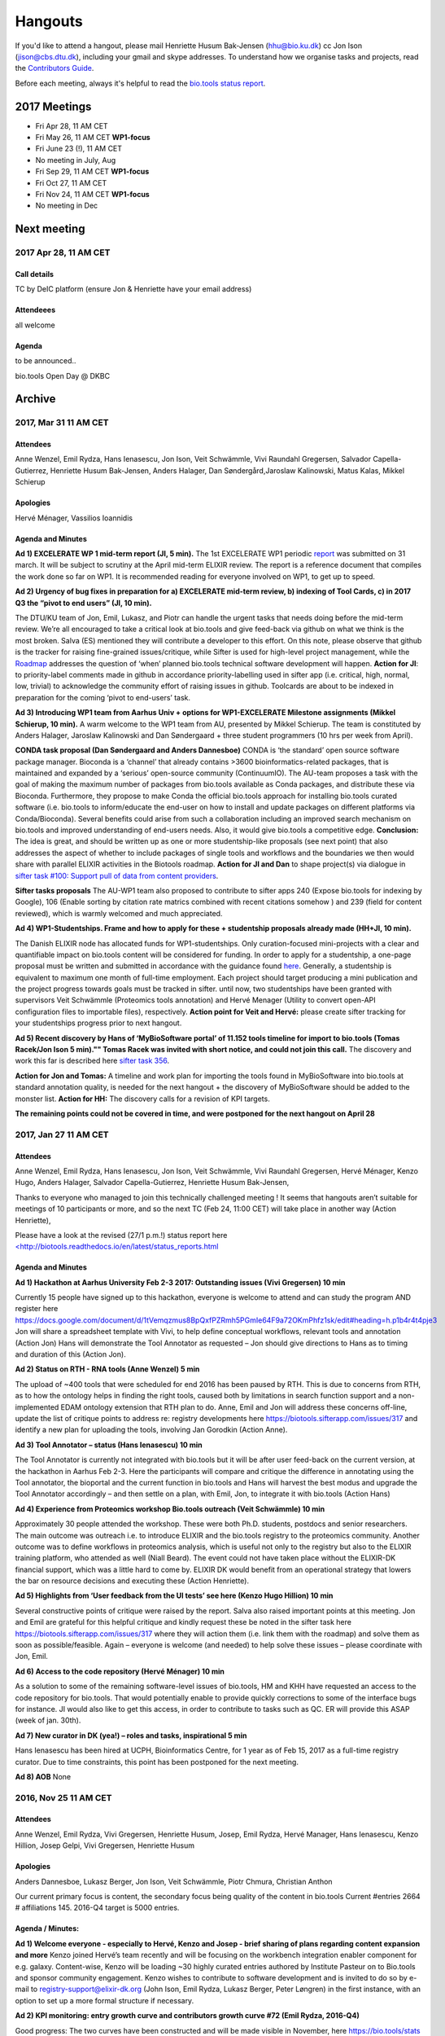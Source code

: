 Hangouts
========

If you'd like to attend a hangout, please mail Henriette Husum Bak-Jensen (hhu@bio.ku.dk) cc Jon Ison (jison@cbs.dtu.dk), including your gmail and skype addresses.  To understand how we organise tasks and projects, read the `Contributors Guide <http://biotools.readthedocs.io/en/latest/project_management.html>`_.

Before each meeting, always it's helpful to read the `bio.tools status report <http://biotools.readthedocs.io/en/latest/status_reports.html>`_. 

-------------
2017 Meetings
-------------

- Fri Apr 28, 11 AM CET
- Fri May 26, 11 AM CET **WP1-focus**
- Fri June 23 (!), 11 AM CET
- No meeting in July, Aug
- Fri Sep 29, 11 AM CET **WP1-focus**
- Fri Oct 27, 11 AM CET
- Fri Nov 24, 11 AM CET **WP1-focus**
- No meeting in Dec 

------------
Next meeting
------------

2017 Apr 28, 11 AM CET
-----------------------

Call details
^^^^^^^^^^^^

TC by DeIC platform (ensure Jon & Henriette have your email address)

Attendeees
^^^^^^^^^^
all welcome

Agenda
^^^^^^

to be announced..

bio.tools Open Day @ DKBC


-------
Archive
-------

2017, Mar 31 11 AM CET
----------------------

Attendees
^^^^^^^^^

Anne Wenzel, Emil Rydza, Hans Ienasescu, Jon Ison, Veit Schwämmle, Vivi Raundahl Gregersen, Salvador Capella-Gutierrez, Henriette Husum Bak-Jensen, Anders Halager, Dan Søndergård,Jaroslaw Kalinowski, Matus Kalas, Mikkel Schierup

Apologies 
^^^^^^^^^

Hervé Ménager, Vassilios Ioannidis

Agenda and Minutes
^^^^^^^^^^^^^^^^^^

**Ad 1) EXCELERATE WP 1 mid-term report (JI, 5 min).**
The 1st EXCELERATE WP1 periodic `report <http://tinyurl.com/WP1midterm2017>`_ was submitted on 31 march. It will be subject to scrutiny at the April mid-term ELIXIR review. The report is a reference document that compiles the work done so far on WP1. It is recommended reading for everyone involved on WP1, to get up to speed. 

**Ad 2) Urgency of bug fixes in preparation for a) EXCELERATE mid-term review, b) indexing of Tool Cards, c) in 2017 Q3 the “pivot to end users” (JI, 10 min).**

The DTU/KU team of Jon, Emil, Lukasz, and Piotr can handle the urgent tasks that needs doing before the mid-term review. We’re all encouraged to take a critical look at bio.tools and give feed-back via github on what we think is the most broken. Salva (ES) mentioned they will contribute a developer to this effort. On this note, please observe that github is the tracker for raising fine-grained issues/critique, while Sifter is used for high-level project management, while the `Roadmap <http://biotools.readthedocs.io/en/latest/changelog_roadmap.html>`_ addresses the question of ‘when’ planned bio.tools technical software development will happen.
**Action for JI**: to priority-label comments made in github in accordance priority-labelling used in sifter app (i.e. critical, high, normal, low, trivial) to acknowledge the community effort of raising issues in github.
Toolcards are about to be indexed in preparation for the coming ‘pivot to end-users’ task. 

**Ad 3) Introducing WP1 team from Aarhus Univ + options for WP1-EXCELERATE Milestone assignments (Mikkel Schierup, 10 min).**
A warm welcome to the WP1 team from AU, presented by Mikkel Schierup. The team is constituted by Anders Halager, Jaroslaw Kalinowski and Dan Søndergaard + three student programmers (10 hrs per week from April).

**CONDA task proposal (Dan Søndergaard and Anders Dannesboe)**
CONDA is ‘the standard’ open source software package manager. Bioconda is a ‘channel’ that already contains >3600 bioinformatics-related packages, that is maintained and expanded by a ‘serious’ open-source community (ContinuumIO). The AU-team proposes a task with the goal of making the maximum number of packages from bio.tools available as Conda packages, and distribute these via Bioconda. Furthermore, they propose to make Conda the official bio.tools approach for installing bio.tools curated software (i.e. bio.tools to inform/educate the end-user on how to install and update packages on different platforms via Conda/Bioconda). Several benefits could arise from such a collaboration including an improved search mechanism on bio.tools and improved understanding of end-users needs. Also, it would give bio.tools a competitive edge.
**Conclusion:** The idea is great, and should be written up as one or more studentship-like proposals (see next point) that also addresses the aspect of whether to include packages of single tools and workflows and the boundaries we then would share with parallel ELIXIR activities in the Biotools roadmap. **Action for JI and Dan** to shape project(s) via dialogue in `sifter task #100: Support pull of data from content providers <https://biotools.sifterapp.com/issues/100>`_.

**Sifter tasks proposals** The AU-WP1 team also proposed to contribute to sifter apps 240 (Expose bio.tools for indexing by Google), 106 (Enable sorting by citation rate matrics combined with recent citations somehow ) and 239 (field for content reviewed), which is warmly welcomed and much appreciated. 

**Ad 4) WP1-Studentships. Frame and how to apply for these + studentship proposals already made (HH+JI, 10 min).**

The Danish ELIXIR node has allocated funds for WP1-studentships. Only curation-focused mini-projects with a clear and quantifiable impact on bio.tools content will be considered for funding. In order to apply for a studentship, a one-page proposal must be written and submitted in accordance with the guidance found `here <https://github.com/bio-tools/Studentships>`_. Generally, a studentship is equivalent to maximum one month of full-time employment. Each project should target producing a mini publication and the project progress towards goals must be tracked in sifter. until now, two studentships have been granted with supervisors Veit Schwämmle (Proteomics tools annotation) and Hervé Menager (Utility to convert open-API configuration files to importable files), respectively. **Action point for Veit and Hervé:** please create sifter tracking for your studentships progress prior to next hangout.


**Ad 5) Recent discovery by Hans of ‘MyBioSoftware portal’ of 11.152 tools timeline for import to bio.tools (Tomas Racek/Jon Ison 5 min).""
Tomas Racek was invited with short notice, and could not join this call.** 
The discovery and work this far is described here `sifter task 356 <https://biotools.sifterapp.com/issues/356>`_. 

**Action for Jon and Tomas:** A timeline and work plan for importing the tools found in MyBioSoftware into bio.tools at standard annotation quality, is needed for the next hangout + the discovery of MyBioSoftware should be added to the monster list. **Action for HH:** The discovery calls for a revision of KPI targets.


**The remaining points could not be covered in time, and were postponed for the next hangout on April 28**






2017, Jan 27 11 AM CET
----------------------

Attendees
^^^^^^^^^

Anne Wenzel, Emil Rydza, Hans Ienasescu, Jon Ison, Veit Schwämmle, Vivi Raundahl Gregersen, Hervé Ménager, Kenzo Hugo, Anders Halager, Salvador Capella-Gutierrez, Henriette Husum Bak-Jensen, 



Thanks to everyone who managed to join this technically challenged meeting ! It seems that hangouts aren’t suitable for meetings of 10 participants or more, and so the next TC (Feb 24, 11:00 CET) will take place in another way (Action Henriette),

Please have a look at the revised (27/1 p.m.!) status report here `<http://biotools.readthedocs.io/en/latest/status_reports.html <http://>`_ 

 


Agenda and Minutes
^^^^^^^^^^^^^^^^^^

**Ad 1) Hackathon at Aarhus University Feb 2-3 2017: Outstanding issues (Vivi Gregersen) 10 min**

Currently 15 people have signed up to this hackathon, everyone is welcome to attend and can study the program AND register here https://docs.google.com/document/d/1tVemqzmus8BpQxfPZRmh5PGmIe64F9a72OKmPhfz1sk/edit#heading=h.p1b4r4t4pje3 
Jon will share a spreadsheet template with Vivi, to help define conceptual workflows, relevant tools and annotation (Action Jon)
Hans will demonstrate the Tool Annotator as requested – Jon should give directions to Hans as to timing and duration of this (Action Jon).

**Ad 2) Status on RTH - RNA tools (Anne Wenzel) 5 min** 

The upload of ~400 tools that were scheduled for end 2016 has been paused by RTH. This is due to concerns from RTH, as to how the ontology helps in finding the right tools, caused both by limitations in search function support and a non-implemented EDAM ontology extension that RTH plan to do. Anne, Emil and Jon will address these concerns off-line, update the list of critique points to address re: registry developments here https://biotools.sifterapp.com/issues/317 and identify a new plan for uploading the tools, involving Jan Gorodkin (Action Anne).


**Ad 3) Tool Annotator – status (Hans Ienasescu) 10 min**

The Tool Annotator is currently not integrated with bio.tools but it will be after user feed-back on the current version, at the hackathon in Aarhus Feb 2-3. Here the participants will compare and critique the difference in annotating using the Tool annotator, the bioportal and the current function in bio.tools and Hans will harvest the best modus and upgrade the Tool Annotator accordingly – and then settle on a plan, with Emil, Jon, to integrate it with bio.tools (Action Hans)


**Ad 4) Experience from Proteomics workshop Bio.tools outreach  (Veit Schwämmle) 10 min** 

Approximately 30 people attended the workshop. These were both Ph.D. students, postdocs and senior researchers. The main outcome was outreach i.e. to introduce ELIXIR and the bio.tools registry to the proteomics community. Another outcome was to define workflows in proteomics analysis, which is useful not only to the registry but also to the ELIXIR training platform, who attended as well (Niall Beard). The event could not have taken place without the ELIXIR-DK financial support, which was a little hard to come by. ELIXIR DK would benefit from an operational strategy that lowers the bar on resource decisions and executing these (Action Henriette).

**Ad 5) Highlights from ‘User feedback from the UI tests’ see here  (Kenzo Hugo Hillion) 10 min**

Several constructive points of critique were raised by the report. Salva also raised important points at this meeting. Jon and Emil are grateful for this helpful critique and kindly request these be noted in the sifter task here https://biotools.sifterapp.com/issues/317 where they will action them (i.e. link them with the roadmap) and solve them as soon as possible/feasible. Again – everyone is welcome (and needed) to help solve these issues – please coordinate with Jon, Emil. 

**Ad 6) Access to the code repository (Hervé Ménager) 10 min**

As a solution to some of the remaining software-level issues of bio.tools, HM and KHH have requested an access to the code repository for bio.tools. That would potentially enable to provide quickly corrections to some of the interface bugs for instance. JI would also like to get this access, in order to contribute to tasks such as QC. ER will provide this ASAP (week of jan. 30th). 

**Ad 7) New curator in DK (yea!) – roles and tasks, inspirational 5 min**

Hans Ienasescu has been hired at UCPH, Bioinformatics Centre, for 1 year as of Feb 15, 2017 as a full-time registry curator. Due to time constraints, this point has been postponed for the next meeting.

**Ad 8) AOB**
None





2016, Nov 25 11 AM CET
----------------------

Attendees
^^^^^^^^^
Anne Wenzel, Emil Rydza, Vivi Gregersen, Henriette Husum, Josep, Emil Rydza, Hervé Manager, Hans Ienasescu, Kenzo Hillion, Josep Gelpi, Vivi Gregersen, Henriette Husum


Apologies
^^^^^^^^^
Anders Dannesboe, Lukasz Berger, Jon Ison, Veit Schwämmle, Piotr Chmura, Christian Anthon


Our current primary focus is content, the secondary focus being quality of the content in bio.tools 
Current #entries 2664 
# affiliations 145. 
2016-Q4 target is 5000 entries.


Agenda / Minutes:
^^^^^^^^^^^^^^^^^
**Ad 1) Welcome everyone - especially to Hervé, Kenzo and Josep - brief sharing of plans regarding content expansion and more**
Kenzo joined Hervé’s team recently and will be focusing on the workbench integration enabler component for e.g. galaxy. 
Content-wise, Kenzo will be loading ~30 highly curated entries authored by Institute Pasteur on to Bio.tools and sponsor community engagement. 
Kenzo wishes to contribute to software development and is invited to do so by e-mail to registry-support@elixir-dk.org (John Ison, Emil Rydza, Lukasz Berger, Peter Løngren) in the first instance, with an option to set up a more formal structure if necessary.


**Ad 2) KPI monitoring: entry growth curve and contributors growth curve #72 (Emil Rydza, 2016-Q4)**

Good progress: The two curves have been constructed and will be made visible in November, here https://bio.tools/stats 

We will consider posting other statistics e.g. growth in number of users and number of views, when we launch the registry to enable community engagement.

**Ad 3) Settle on 'minimum information for content import to staging area #293' - any further input? (Henriette)**

We confirmed the following as the minimum information:

- Name
- Homepage
- Description
- EDAM Topic/descriptors

Additional information will be welcome but given default values i.e. not necessary/possible to fill in:

- Publications
- Type of service

**ADDENDUM Jon Ison 28/11/16**

Concerning the minimum information requirement for "beta" entries, see https://github.com/bio-tools/biotoolsSchema#information-requirements:

- name 
- toolID
- homepage
- description
- tool type
- topic
- function

topic and function can be assigned semi-automatically using `edamMap <https://github.com/edamontology/edammap>`_ and could default to "Topic" and "Operation" if necessary (undesirable).

All entries labelled as "beta" initially until manually inspected.  

ACTION: Jon & Emil to firm up validation / inforrmation requirement for labelling ("beta", "standard", "validated" etc.)

# end of addendnum

  
Anders Dannesboe is assuming a new position on Dec 1 and is nearly done with a script to transfer spreadsheets including tools for mass-import to XML - Anders will handover this task to be finalised/implemented by Jon and Hans for task #107. 

Jon should please close task 293 and release full steam on task #107 

**Ad 4) Status and plans concerning implementation of the staging area for mass-import and 'easy' community-driven content expansion #107 (Emil Rydza, 2017-Q1)** 

Not discussed in absence of John. It’s not clear if John or Emil is leading this critical task – please clarify between you.

**Ad 5) RNA tools upload progress #62 and  (Anne, Q4-2016)**

On track. 380 tools expected to be loaded onto bio.tools. Anne will discuss the RNA ontology list with Josep.

**Ad 6) MBG proposal for Bio.tools hackathon on crop and wild-stock tools and databases #178 (Vivi, milestone not assigned)**

The date for this hackathon has been settled for 2.-3. February 2017 and will take place in Aarhus, Denmark. Henriette will look for budget coverage. Vivi and colleagues will continue to work to specify the conceptual workflows involved. 

**Ad 7) Issues on settled milestones - needs for revision ? (all)**

None

**Ad 8). Carry forward input concerning upcoming WP1/ELIXIR-DK partners TC on Dec 2nd at 10 a.m. UK / 11 a.m. DK**

None

**Ad 9) AOB**

None


**Next meeting will take place on January 27, 2017 (as December 30 is cancelled)** 



2016, Oct 26 11 AM CET
----------------------

Attendees
^^^^^^^^^
Anne Wenzel, Emil Rydza, Hans Ienasescu, Jon Ison, Veit S,Vivi Gregersen, Henriette Husum

Apologies
^^^^^^^^^
Anders Dannesboe, Christian Anthon, Lukasz Berger, Piotr Chmura

Agenda / Minutes:
^^^^^^^^^^^^^^^^^


**Ad 1) Plan for bio.tools content expansion (Jon Ison)**

We currently have ~2700 entries in bio.tools and - assuming additions in 2016 Q4 occur as scheduled - are about on track with the registry growth targets in the `top down plan <https://docs.google.com/document/d/1AM0iLimpT4ClybEKYYdWu52RzJ9GKqUpW2DZflS6_4c/edit>`_
which are:

- 2016 Q4 5000 entries
- 2017 Q1 6250 entries
- 2017 Q2 7500 entries
- 2017 Q3 8750 entries
- 2017 Q4 10000 entries

In the current phase, the primary focus is content, the secondary focus being quality of the content. With this in mind, we decided on two tasks:

**Task 1: Mass-import - (assigned to Emil & Jon to complete by Q1-2017):**

a) to define the minimum information required for a bio.tools mass-import that would result in a ‘beta-version’ entry in bio.tools.
   
b) to device a technical solution to implement this task.

c) to identify candidate collections suitable for import en masse

d) Immediate action: Emil and Jon to track this task in sifter.

Jon Ison note (1/11/2016)

- https://biotools.sifterapp.com/issues/107
- https://biotools.sifterapp.com/issues/107
- https://biotools.sifterapp.com/issues/295
  
**Criteria for mass-import task solution:**

- Minimum information includes at least Name; website; short description; EDAM descriptors

- The author/owner of the mass-imported tool must be notified by e-mail upon mass-import with guidance to qualify the content to production version.



**Task 2: Student helper – minimal annotation (assigned to Veit to complete with Jon by Q4-2016):**

a) to revisit the idea of minimal annotation of bio.tools content and define the minimum information required for a beta-version entry to upgrade to production version.

b) to write an instruction for student helpers (and for authors/owners see mass-import task) to perform the required annotation.

c) to present a plan for distributing the annotation task by student helpers across the Danish partners.

d) immediate action: Veit and Jon to track this task in sifter


Jon Ison note (1/11/2016)

- https://biotools.sifterapp.com/issues/294


**Ad 2) Sifter app tasks: Are milestones set - questions in this regard (All)**


Milestones for all sifter app tasks (except IDEAS) should be assigned and agreed on Jon Ison. Please keep an eye on your milestones and report at hangout meetings, if you want to change the assigned milestone.

**Ad 3) MBG proposal for bio.tools hackathon on crop and wild-stock tools and databases (Vivi)**

MBG wishes to host an international hackathon in w5 or w 11, 2017, which is great. We will discuss the concrete plans at the next hangout meeting on Nov 25. For that, Vivi will reach out to relevant others and

- define the conceptual workflows for research in the field, which will help to form work-groups at the hackathon, to develop EDAM ontology, as well as expand the list of tools/databases for import, which currently counts ~250 entries. Practically, up to 50 people can attend the event. -

- settle the date for the event by doodle to the registry core list, EDAM core list and this forum.

- settle the location for the event (which could be co-located to other relevant scientific event)

- draft a budget outline for the event


**Ad 4) RNA tools upload progress and emerged EDAM ontology issues (Anne)**

The plan to upload ~400 RNA tools in 2016 is on track. EDAM ontology challenges have emerged, as pointed out by Jan and Anne by email/progress report. 
Jon mentioned the opportunity to use synonyms for semantic enrichment of the EDAM ontology, and that some keywords can go to ‘operations’. Anne should send the ontology suggestions to Jon I, who will help making the EDAM vocabulary match the need from RNA tools field.

**Ad 5) AOB**
no issues were discussed.


2016 Sep 30 11 AM CET
---------------------

Attendeees
^^^^^^^^^^
Anders Dannesboe; Christian Anthon; Lukasz Berger; Emil Rydza; Jon Ison, Henriette Husum

Agenda / Minutes
^^^^^^^^^^^^^^^^
We deviated from the agenda and focused on the main issue raised by Jon : bio.tools content growth must happen faster. More tools and databases need to be loaded to bio.tools and this must be a critical focus until 1) we are on track with it and 2) practical content growth plan that has been endorsed by the Steering Group. To this end - we will consider the following actions to gear sifterapp:

- complete "top down" anaylsis of curation requirements + ELIXIR EXCELERATE WP1 deliverables and milestones due in 2017 (Jon)
- firm-up practical KPIs, metrics for assesment and propose sensible targets.  Map upload targets for WP1 partners & Danish Elixir DK satellite partners (Jon & Henriette)
- map requirements (curation and for milestone & deliverables) to available resources in DK + WP1 partners (Jon in 1st instance) 
- assign milestones (i.e. month-year completion needs) to all sifter tasks in "bio.tools content" tracker, this should reflect upload targets for WP1 partners & Danish Elixir DK satellite partners (Jon in 1st instance)
- clarify purpose of planned 'events' and how these each relate to KPI growth (Jon & Henriette)
- prioritise tooling that is essential for content growth, notably the 'moderation interface' (for mass content imports), 'sandbox' functionality (for intermediate registrations) and tool annotator
- organise a f2f meeting for the DK technical group and WP1 partners : 'content growth tactics' sign-off meeting early December 2016, coinciding with the big release (Jon & Henriette)

Henriette and Jon will continue the discussion off-line and come back by email.

Our next meeting is 28 October 2016 from 11:00 DK-time.


2016 July 1 11 AM CET
---------------------

Call details
^^^^^^^^^^^^
Hangouts - Jon initiates

Attendeees
^^^^^^^^^^

Jon, Henriette, Veit, Anders

Agenda
^^^^^^
1) *TASKS* : round-robin catch-up, people say what sifterapp they're working on, asking for help on tasks, reassignment of tasks, etc.
2) *FOCUS* : one person leads a presentation and discussions on a specific point.
3) *STATUS* : people are asked to review the Status Report http://biotools.readthedocs.io/en/latest/status_reports.html before the meeting and bring any points for discussion here, including points from partner institutions.
4) *PRIORITIES* : people are asked to review current priorities on sifterapp, for discussion here.
5) *EVENTS & DEADLINES* : people are asked to bring up items to be actioned in sifter 
6) *KPIs* (Emil): Track status of key performance indicators from https://bio.tools/stats. *User accounts* (affiliations); *Recurrent users* (recorded?); *Entries*; *Content changes/edits* (recorded?); *Publications* (bio.tools technical progress - ideas for future publications  - what's in progress (sifterapp)
7) *Update on agreed actions* :*Action* Henriette will contact Bernt Guldbrandsen for a representative from AU, QCG for the next meeting (DONE, see Ad 1 below)
8) *What else?* -Program for DKBC pre-meeting/hackathon in Odense (Jon)

Minutes
^^^^^^^
Ad 1) JI has made posters on ELIXIR, ELIXIR-DK, Computerome, Bio.tools to be presented at ISMB, ECCB, DK-BiC and more. Action: JI to please share the posters with the ELIXIR-DK partners and this forum. HH suggests ELIXIR-DK to define national strategy, including sub-strategy for Training and Outreach (Bio.tools-centered strategy for 1) Training Developers, 2) Training strategic segments of end-users in select tools and databases 3) Web-site communication of Danish training events and opportunities. Action: HH to raise issue at next Steering Group meeting (Sept 20th-2016) and to first get input from this forum at the 24 August technical meeting, Odense.

Ad 8) The Elixir Bio.tools OPEN DAY meeting will take place on August 24, the day before the DKBiC meeting. The agenda is found here https://docs.google.com/document/d/1srFDJF43yPGphP8j11DgseiTkaxs7pHeAcj2WyfzH34/edit#  and JI will advertise the meeting broadly, with a reminder to register themselves on a doodle.
Ad 8) Next two hangouts (end July and August) are cancelled due to holidays and the Open Day meeting, so we will have the next hangout meeting on Friday September 30th. 




2016 May 27 11AM CET
-------------------- 

Call details
^^^^^^^^^^^^
Hangouts - Jon initiates

Attendeees
^^^^^^^^^^
Veit S, Anne W, José Maria F, Emil R, Maria Maddalena S, Myhanh N, Jon I, Hans I, Henriette H,
apologies from Anders Dannesboe

Agenda
^^^^^^
1) *TASKS* : round-robin catch-up, people say what sifterapp they're working on, asking for help on tasks, reassignment of tasks, etc.
2) *FOCUS* : one person leads a presentation and discussions on a specific point.
3) *STATUS* : people are asked to review the Status Report http://biotools.readthedocs.io/en/latest/status_reports.html before the meeting and bring any points for discussion here, including points from partner institutions.
4) *PRIORITIES* : people are asked to review current priorities on sifterapp, for discussion here.
5) *EVENTS & DEADLINES* : people are asked to bring up items to be actioned in sifter 
6) *KPIs* : Track status of key performance indicators from https://bio.tools/stats  *User accounts* (affiliations); *Recurrent users* (recorded?); *Entries*; *Content changes/edits* (recorded?); *Publications* (bio.tools technical progress - ideas for future publications  - what's in progress (sifterapp)
7) *Update on agreed actions* : *Action* Henriette will contact Bernt Guldbrandsen for a representative from AU, QCG for the next meeting (DONE, see Ad 1 below) *Action* Maria Maddalena should please send the deadlines + events weekly alert to this quorum from now on. DONE.
8) *What else?*

Minutes
^^^^^^^
Ad 1) 
Outreach to TESS (sifter 140, Henriette): Henriette is helping organise a workshop (Fall, 2016) between Bio.tools and TeSS on how to enable cross-links between the two ressources. 

MBG partner involvement (sifter 178, Henriette): Bernt Guldbrandsen will shortly assign a technical member to help the bio.tools expansion (wild stock and plant breeding) and to participate in our meetings.

Training platform (sifter 141, Henriette): It will be valuable to understand which E-learning ressources (online files, videos, slide decks etc) are available from the satellites. Henriette will ask this information from everyone. Hans I is willing to help make a video tutorial on 'how to load tools into Bio.tools' or 'how to get started, using COMPUTEROME'.

Anne Wenzel is in the process of loading 400 RNA-bioinformatics tools onto Bio.tools, and to adjust EDAM ontology accordingly.

Text mining tool (sifter 99, name edamMap, Veit and Jon): This project uses text mining of software descriptions/abstracts/full texts to extract associated EDAM terms. Among other applications, the results can be used for automatic tool annotation.

Workflow generation (sifter 119, Veit and Jon): EDAM provides powerful information to create pipelines for e.g. data analysis involving multiple tools. The study shows how to find applicable pipelines and presents several use cases for the analysis of mass spectrometry data. The work will be presented at ASMS 2016 (mass spectrometry conference) and a paper draft is being prepared.

EDAM Tool Annotator (sifter 46): Improved annotation of tools using EDAM terms. The tool aims to peform a "smart" term search and picking on EDAM in the effort to provide the best exisiting tool annotations; alternatively term suggestions will also be available

Tools used by ELIXIR trainers (sifter 60): finish curration for high-value tools to trainers.

Ad 2) No volunteer today. But great opportunity if needing input/bounce off idea
Ad 3) Credits to Emil for expanding the bio.tools statistics to comprise more parameters. The report could perhaps be made to contain the 'priority' dimension (Henriette and Jon to liase before the meeting, about this)
ad 4) Not done. We really should.
ad 5) Not covered, due to time pressure.
ad 6) Henriette will contact Emil about KPIs and tracking these


2016 April 29 11AM CET
---------------------- 

Call details
^^^^^^^^^^^^
tbd

Attendeees
^^^^^^^^^^

Agenda
^^^^^^
1. Scope & purpose of these hangouts
2. Format

   - *Google hangout ?*
   - *skype ?*

3. Quorum 

   - *formal or informal ?*
4. Fixed agenda items

   - discussion of bio.tools status report (Emil and Jon will publish, on the last Thu of each month) including status on key performance indicators:

    - #User accounts
    - #Entries
    - #Content changes/edits
    - #Publications on technical progress
   
   - forthcoming deadlines
   
   - forthcoming events

     - ECCB2016 3-7 Sept 2016
     - ELIXIR-DK technical get-together and bio.tools workshop in one event 24. August 2016
   
   - *what else ?*

Minutes
^^^^^^^
Ad 1) These hangouts should have a practical focus (defined by fixed agenda items) but in-depth technical discussions should be taken elsewhere. We agreed on a set of fixed agenda items, see under 4.

Ad 2) Google hangout worked well today, and we will use this going forward.

Ad 3) All DK partners are expected to provide a representative to these meetings. Currently, we don't expect representatives from industry partners.


Ad 4) 
The fixed agenda items were agreed to be the following:
1) *TASKS* : round-robin catch-up, people say what sifterapp they're working on, asking for help on tasks, reassignment of tasks, etc.
2) *FOCUS* : one person leads a presentation and discussions on a specific point.
3) *STATUS* : people are asked to review the Status Report before the meeting and bring any points for discussion here, including points from partner institutions.
4) *PRIORITIES* : people are asked to review current priorities on sifterapp, for discussion here.
5) *EVENTS & DEADLINES* : people are asked to bring up items to be actioned -> sifter 
6) *KPI's* : Track status of key performance indicators from https://bio.tools/stats 

The fixed agenda items will enable the hangouts to serve three overall purposes
1) To surface if Elixir-DK activities are progressing as planned, and if not, what changes/resources are needed? 
2) To surface information/results (from Elixir-HUB, -events, -meetings) that need to go to the DK-partners or to the HUB. 
3) The meetings serve as a feeder for Elixir-DK Steering group meetings, and similarly, activities/decisions from the Elixir-DK Steering group can be channeled to the agenda of the hangout meetings

Today's actions were:
*Action* Henriette will contact Bernt Guldbrandsen for a representative from AU, QCG for the next meeting (ad 3)
*Action* Maria Maddalena should please send the deadlines + events weekly alert to this quorum from now on (ad 4)

Today's KPI records were:
#User accounts (affiliations) = 262
#Recurrent users = not sure (not recorded?)
#Entries = 2403
#Content changes/edits = not sure (not recorded?)
#Publications : bio.tools technical progress - ideas for future publications  - what's in progress (sifterapp)









